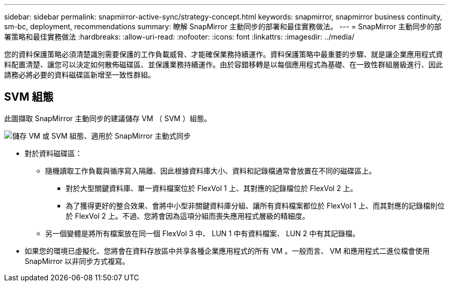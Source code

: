 ---
sidebar: sidebar 
permalink: snapmirror-active-sync/strategy-concept.html 
keywords: snapmirror, snapmirror business continuity, sm-bc, deployment, recommendations 
summary: 瞭解 SnapMirror 主動同步的部署和最佳實務做法。 
---
= SnapMirror 主動同步的部署策略和最佳實務做法
:hardbreaks:
:allow-uri-read: 
:nofooter: 
:icons: font
:linkattrs: 
:imagesdir: ../media/


[role="lead"]
您的資料保護策略必須清楚識別需要保護的工作負載威脅、才能確保業務持續運作。資料保護策略中最重要的步驟、就是讓企業應用程式資料配置清楚、讓您可以決定如何散佈磁碟區、並保護業務持續運作。由於容錯移轉是以每個應用程式為基礎、在一致性群組層級進行、因此請務必將必要的資料磁碟區新增至一致性群組。



== SVM 組態

此圖擷取 SnapMirror 主動同步的建議儲存 VM （ SVM ）組態。

image:snapmirror-svm-layout.png["儲存 VM 或 SVM 組態、適用於 SnapMirror 主動式同步"]

* 對於資料磁碟區：
+
** 隨機讀取工作負載與循序寫入隔離、因此根據資料庫大小、資料和記錄檔通常會放置在不同的磁碟區上。
+
*** 對於大型關鍵資料庫、單一資料檔案位於 FlexVol 1 上、其對應的記錄檔位於 FlexVol 2 上。
*** 為了獲得更好的整合效果、會將中小型非關鍵資料庫分組、讓所有資料檔案都位於 FlexVol 1 上、而其對應的記錄檔則位於 FlexVol 2 上。不過、您將會因為這項分組而喪失應用程式層級的精細度。


** 另一個變體是將所有檔案放在同一個 FlexVol 3 中、 LUN 1 中有資料檔案、 LUN 2 中有其記錄檔。


* 如果您的環境已虛擬化、您將會在資料存放區中共享各種企業應用程式的所有 VM 。一般而言、 VM 和應用程式二進位檔會使用 SnapMirror 以非同步方式複寫。

